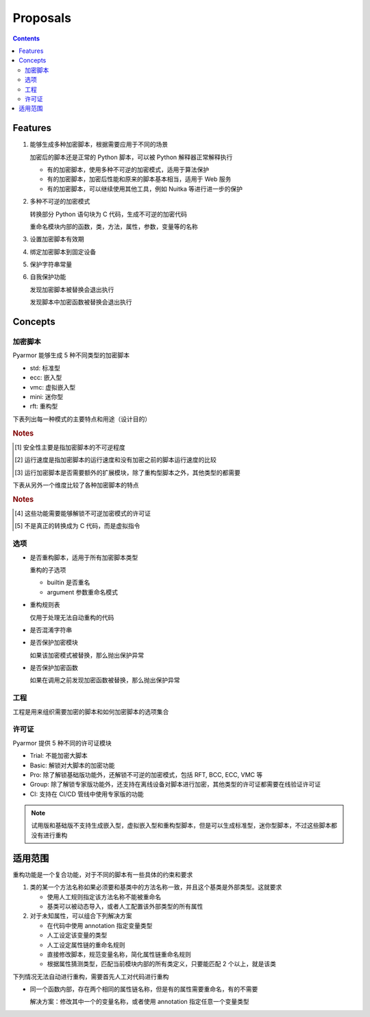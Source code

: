 ===========
 Proposals
===========

.. contents:: Contents
   :depth: 2
   :local:
   :backlinks: top

.. highlight:: console

Features
========

.. _feature-1:

1. 能够生成多种加密脚本，根据需要应用于不同的场景

   加密后的脚本还是正常的 Python 脚本，可以被 Python 解释器正常解释执行

   - 有的加密脚本，使用多种不可逆的加密模式，适用于算法保护
   - 有的加密脚本，加密后性能和原来的脚本基本相当，适用于 Web 服务
   - 有的加密脚本，可以继续使用其他工具，例如 Nuitka 等进行进一步的保护

.. _feature-2:

2. 多种不可逆的加密模式

   转换部分 Python 语句块为 C 代码，生成不可逆的加密代码

   重命名模块内部的函数，类，方法，属性，参数，变量等的名称

.. _feature-3:

3. 设置加密脚本有效期

.. _feature-4:

4. 绑定加密脚本到固定设备

.. _feature-5:

5. 保护字符串常量

.. _feature-6:

6. 自我保护功能

   发现加密脚本被替换会退出执行

   发现脚本中加密函数被替换会退出执行

Concepts
========

加密脚本
--------

Pyarmor 能够生成 5 种不同类型的加密脚本

- std: 标准型
- ecc: 嵌入型
- vmc: 虚拟嵌入型
- mini: 迷你型
- rft: 重构型

下表列出每一种模式的主要特点和用途（设计目的）

.. flat-table:: 表-1. 加密脚本类型表
   :widths: 10 10 10 10 60
   :header-rows: 1
   :stub-columns: 1

   * - 加密类型
     - 安全性 [#]_
     - 运行速度 [#]_
     - 扩展模块 [#]_
     - 备注
   * - 标准型
     - 正常
     - 正常
     - 需要
     - 能够设置加密脚本有效期和绑定加密脚本到固定设备，其他加密脚本类型都不具备此特性，适用于大多数的情况
   * - 嵌入型
     - 最高
     - 正常
     - 需要
     - 通过转换 Python 语句块为 C 代码，实现更高程度的不可逆加密，同时能对字符串常量的进行很好保护，适用对算法类型的应用加密。性能和安全性均高，但是需要额外的 C 编译器，加密过程比较复杂
   * - 虚拟嵌入型
     - 较高
     - 较慢
     - 需要
     - 是虚拟型加密的简化，转换部分 Python 语句块成为虚拟机器代码，而不是真正的 C 代码，这样就不需要 C 编译器，简化了加密配置
   * - 迷你型
     - 较低
     - 很高
     - 需要
     - 不可逆程度较低，但是执行速度较高，适用于 Web 服务等类型
   * - 重构型
     - 最低
     - 最高
     - 不需要
     - 和普通 Python 脚本完全一样，主要是对 Python 语句进行了重构，所以不需要额外的扩展模块，适用范围更广，包括用于 WASM，也可以继续使用任意工具，例如 Nuitka，Cython 等进一步处理

.. rubric:: Notes

.. [#] 安全性主要是指加密脚本的不可逆程度
.. [#] 运行速度是指加密脚本的运行速度和没有加密之前的脚本运行速度的比较
.. [#] 运行加密脚本是否需要额外的扩展模块，除了重构型脚本之外，其他类型的都需要


下表从另外一个维度比较了各种加密脚本的特点

.. flat-table:: 表-2. 不同加密脚本的比较表
   :widths: 40 12 12 12 12 12
   :header-rows: 1
   :stub-columns: 1

   * - Feature
     - 标准型
     - 嵌入型 [#pro]_
     - 虚拟嵌入型 [#pro]_
     - 迷你型
     - 重构型
   * - 是否需要额外的扩展模块
     - :cspan:`3` Y
     - N
   * - 是否能够重命名模块中类/函数/方法/属性等名称 [#pro]_
     - :cspan:`4` Y
   * - 是否能够转换 Python 语句为 C 代码
     - N
     - Y [#pro]_
     - Y [#pro]_  [#vmc]_
     - :cspan:`1` N
   * - 设置脚本有效期/绑定到固定设备/设置约束模式/自我保护功能
     - Y
     - :cspan:`3` N
   * - 脚本的不可逆程度 [#pro]_
     - ✫✫✫
     - ✫✫✫✫✫
     - ✫✫✫✫
     - ✫✫
     - ✫
   * - 加密后运行的速度
     - ✫✫✫
     - ✫✫
     - ✫
     - ✫✫✫✫
     - ✫✫✫✫✫
   * - Python 解释器的支持
     - :cspan:`3` 支持 CPython，或者提供 CPython API 的解释器
     - 任意的 Python 脚本解释器，包括 IPython, WASM 等

.. rubric:: Notes

.. [#pro] 这些功能需要能够解锁不可逆加密模式的许可证
.. [#vmc] 不是真正的转换成为 C 代码，而是虚拟指令

.. seealso:: Pyarmor 的许可证类型

选项
----

- 是否重构脚本，适用于所有加密脚本类型

  重构的子选项

  - builtin 是否重名
  - argument 参数重命名模式

- 重构规则表

  仅用于处理无法自动重构的代码

- 是否混淆字符串

- 是否保护加密模块

  如果该加密模式被替换，那么抛出保护异常

- 是否保护加密函数

  如果在调用之前发现加密函数被替换，那么抛出保护异常

工程
----

工程是用来组织需要加密的脚本和如何加密脚本的选项集合

许可证
------

Pyarmor 提供 5 种不同的许可证模块

- Trial: 不能加密大脚本
- Basic: 解锁对大脚本的加密功能
- Pro: 除了解锁基础版功能外，还解锁不可逆的加密模式，包括 RFT, BCC, ECC, VMC 等
- Group: 除了解锁专家版功能外，还支持在离线设备对脚本进行加密，其他类型的许可证都需要在线验证许可证
- CI: 支持在 CI/CD 管线中使用专家版的功能

.. note::

   试用版和基础版不支持生成嵌入型，虚拟嵌入型和重构型脚本，但是可以生成标准型，迷你型脚本，不过这些脚本都没有进行重构

适用范围
========

重构功能是一个复合功能，对于不同的脚本有一些具体的约束和要求

1. 类的某一个方法名称如果必须要和基类中的方法名称一致，并且这个基类是外部类型。这就要求

   - 使用人工规则指定该方法名称不能被重命名
   - 基类可以被动态导入，或者人工配置该外部类型的所有属性

2. 对于未知属性，可以组合下列解决方案

   - 在代码中使用 annotation 指定变量类型
   - 人工设定该变量的类型
   - 人工设定属性链的重命名规则
   - 直接修改脚本，规范变量名称，简化属性链重命名规则
   - 根据属性猜测类型，匹配当前模块内部的所有类定义，只要能匹配 2 个以上，就是该类

下列情况无法自动进行重构，需要首先人工对代码进行重构

- 同一个函数内部，存在两个相同的属性链名称，但是有的属性需要重命名，有的不需要

  解决方案：修改其中一个的变量名称，或者使用 annotation 指定任意一个变量类型
